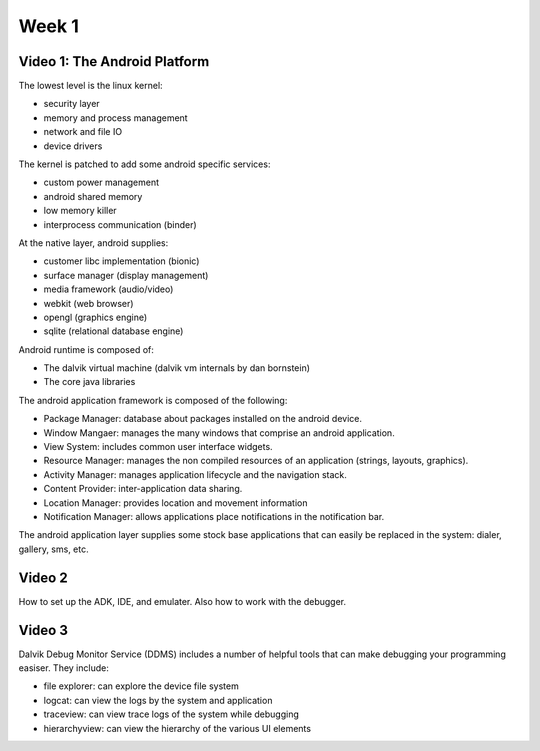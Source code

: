 ==============================================================
Week 1
==============================================================

--------------------------------------------------------------
Video 1: The Android Platform
--------------------------------------------------------------

The lowest level is the linux kernel:

* security layer
* memory and process management
* network and file IO
* device drivers

The kernel is patched to add some android specific services:

* custom power management
* android shared memory
* low memory killer
* interprocess communication (binder)

At the native layer, android supplies:

* customer libc implementation (bionic)
* surface manager (display management)
* media framework (audio/video)
* webkit (web browser)
* opengl (graphics engine)
* sqlite (relational database engine)

Android runtime is composed of:

* The dalvik virtual machine (dalvik vm internals by dan bornstein)
* The core java libraries

The android application framework is composed of the following:

* Package Manager: database about packages installed on the
  android device.
* Window Mangaer: manages the many windows that comprise an
  android application.
* View System: includes common user interface widgets.
* Resource Manager: manages the non compiled resources of an
  application (strings, layouts, graphics).
* Activity Manager: manages application lifecycle and the
  navigation stack.
* Content Provider: inter-application data sharing.
* Location Manager: provides location and movement information
* Notification Manager: allows applications place notifications
  in the notification bar.

The android application layer supplies some stock base applications
that can easily be replaced in the system: dialer, gallery, sms, etc.

--------------------------------------------------------------
Video 2
--------------------------------------------------------------

How to set up the ADK, IDE, and emulater. Also how to work with
the debugger.

--------------------------------------------------------------
Video 3
--------------------------------------------------------------

Dalvik Debug Monitor Service (DDMS) includes a number of helpful
tools that can make debugging your programming easiser. They
include:

* file explorer: can explore the device file system
* logcat: can view the logs by the system and application
* traceview: can view trace logs of the system while debugging
* hierarchyview: can view the hierarchy of the various UI elements
